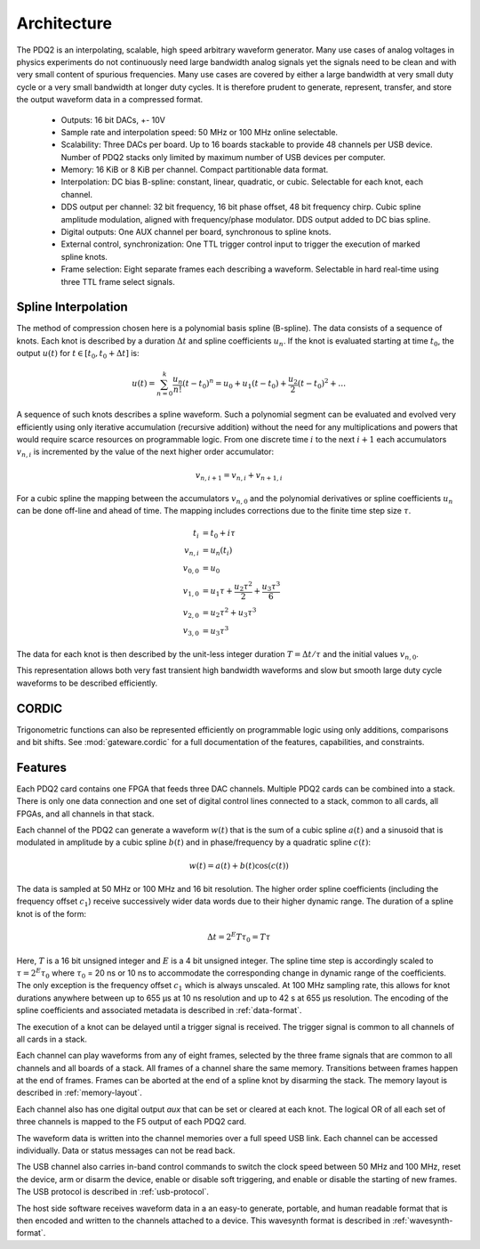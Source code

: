 Architecture
============

The PDQ2 is an interpolating, scalable, high speed arbitrary waveform generator.
Many use cases of analog voltages in physics experiments do not continuously need large bandwidth analog signals yet the signals need to be clean and with very small content of spurious frequencies.
Many use cases are covered by either a large bandwidth at very small duty cycle or a very small bandwidth at longer duty cycles.
It is therefore prudent to generate, represent, transfer, and store the output waveform data in a compressed format.

    * Outputs: 16 bit DACs, +- 10V
    * Sample rate and interpolation speed: 50 MHz or 100 MHz online selectable.
    * Scalability: Three DACs per board.
      Up to 16 boards stackable to provide 48 channels per USB device.
      Number of PDQ2 stacks only limited by maximum number of USB devices per computer.
    * Memory: 16 KiB or 8 KiB per channel. Compact partitionable data format.
    * Interpolation: DC bias B-spline: constant, linear, quadratic, or cubic.
      Selectable for each knot, each channel.
    * DDS output per channel: 32 bit frequency, 16 bit phase offset, 48 bit frequency chirp.
      Cubic spline amplitude modulation, aligned with frequency/phase modulator.
      DDS output added to DC bias spline.
    * Digital outputs: One AUX channel per board, synchronous to spline knots.
    * External control, synchronization: One TTL trigger control input to trigger the execution of marked spline knots.
    * Frame selection: Eight separate frames each describing a waveform. Selectable in hard real-time using three TTL frame select signals.


Spline Interpolation
--------------------

The method of compression chosen here is a polynomial basis spline (B-spline).
The data consists of a sequence of knots.
Each knot is described by a duration :math:`\Delta t` and spline coefficients :math:`u_n`.
If the knot is evaluated starting at time :math:`t_0`, the output :math:`u(t)` for :math:`t \in [t_0, t_0 + \Delta t]` is:

.. math::
    u(t) = \sum_{n=0}^k \frac{u_n}{n!} (t - t_0)^n
    = u_0 + u_1 (t - t_0) + \frac{u_2}{2} (t - t_0)^2 + \dots

A sequence of such knots describes a spline waveform.
Such a polynomial segment can be evaluated and evolved very efficiently using only iterative accumulation (recursive addition) without the need for any multiplications and powers that would require scarce resources on programmable logic.
From one discrete time :math:`i` to the next :math:`i + 1` each accumulators :math:`v_{n, i}` is incremented by the value of the next higher order accumulator:

.. math::
    v_{n, i + 1} = v_{n, i} + v_{n + 1, i}

For a cubic spline the mapping between the accumulators :math:`v_{n, 0}` and the polynomial derivatives or spline coefficients :math:`u_n` can be done off-line and ahead of time.
The mapping includes corrections due to the finite time step size :math:`\tau`.

.. math::
    t_i &= t_0 + i\tau\\
    v_{n, i} &= u_n(t_i)\\
    v_{0, 0} &= u_0\\
    v_{1, 0} &= u_1\tau + \frac{u_2 \tau^2}{2} + \frac{u_3 \tau^3}{6}\\
    v_{2, 0} &= u_2\tau^2 + u_3\tau^3\\
    v_{3, 0} &= u_3\tau^3

The data for each knot is then described by the unit-less integer duration :math:`T = \Delta t/\tau` and the initial values :math:`v_{n, 0}`.

This representation allows both very fast transient high bandwidth waveforms and slow but smooth  large duty cycle waveforms to be described efficiently.

CORDIC
------

Trigonometric functions can also be represented efficiently on programmable logic using only additions, comparisons and bit shifts.
See :mod:`gateware.cordic` for a full documentation of the features, capabilities, and constraints.


.. _features:

Features
--------

Each PDQ2 card contains one FPGA that feeds three DAC channels.
Multiple PDQ2 cards can be combined into a stack.
There is only one data connection and one set of digital control lines connected to a stack, common to all cards, all FPGAs, and all channels in that stack.

Each channel of the PDQ2 can generate a waveform :math:`w(t)` that is the sum of a cubic spline :math:`a(t)` and a sinusoid that is modulated in amplitude by a cubic spline :math:`b(t)` and in phase/frequency by a quadratic spline :math:`c(t)`:

.. math::
    w(t) = a(t) + b(t) \cos(c(t))

The data is sampled at 50 MHz or 100 MHz and 16 bit resolution.
The higher order spline coefficients (including the frequency offset :math:`c_1`) receive successively wider data words due to their higher dynamic range.
The duration of a spline knot is of the form:


.. math::
    \Delta t = 2^E T \tau_0 = T \tau

Here, :math:`T` is a 16 bit unsigned integer and :math:`E` is a 4 bit unsigned integer.
The spline time step is accordingly scaled to :math:`\tau = 2^E \tau_0` where :math:`\tau_0` = 20 ns or 10 ns to accommodate the corresponding change in dynamic range of the coefficients.
The only exception is the frequency offset :math:`c_1` which is always unscaled.
At 100 MHz sampling rate, this allows for knot durations anywhere between up to 655 µs at 10 ns resolution and up to 42 s at 655 µs resolution.
The encoding of the spline coefficients and associated metadata is described in :ref:`data-format`.

The execution of a knot can be delayed until a trigger signal is received.
The trigger signal is common to all channels of all cards in a stack.

Each channel can play waveforms from any of eight frames, selected by the three frame signals that are common to all channels and all boards of a stack.
All frames of a channel share the same memory.
Transitions between frames happen at the end of frames.
Frames can be aborted at the end of a spline knot by disarming the stack.
The memory layout is described in :ref:`memory-layout`.

Each channel also has one digital output `aux` that can be set or cleared at each knot.
The logical OR of all each set of three channels is mapped to the F5 output of each PDQ2 card.

The waveform data is written into the channel memories over a full speed USB link.
Each channel can be accessed individually.
Data or status messages can not be read back.

The USB channel also carries in-band control commands to switch the clock speed between 50 MHz and 100 MHz, reset the device, arm or disarm the device, enable or disable soft triggering, and enable or disable the starting of new frames.
The USB protocol is described in :ref:`usb-protocol`.

The host side software receives waveform data in a an easy-to generate, portable, and human readable format that is then encoded and written to the channels attached to a device.
This wavesynth format is described in :ref:`wavesynth-format`.
